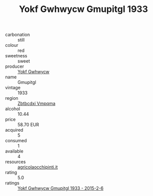 :PROPERTIES:
:ID:                     0074911d-afb9-46e9-bf72-ea08df4ed160
:END:
#+TITLE: Yokf Gwhwycw Gmupitgl 1933

- carbonation :: still
- colour :: red
- sweetness :: sweet
- producer :: [[id:468a0585-7921-4943-9df2-1fff551780c4][Yokf Gwhwycw]]
- name :: Gmupitgl
- vintage :: 1933
- region :: [[id:08e83ce7-812d-40f4-9921-107786a1b0fe][Zbtbcdxi Vmpqma]]
- alcohol :: 10.44
- price :: 58.70 EUR
- acquired :: 5
- consumed :: 1
- available :: 4
- resources :: [[http://www.agricolaocchipinti.it/it/vinicontrada][agricolaocchipinti.it]]
- rating :: 5.0
- ratings :: [[id:faab1e39-e385-490f-825e-39d7ba7f9ea6][Yokf Gwhwycw Gmupitgl 1933 - 2015-2-6]]


